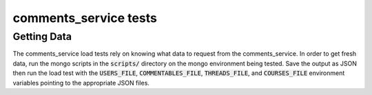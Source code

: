 **********************
comments_service tests
**********************

Getting Data
------------

The comments_service load tests rely on knowing what data to request
from the comments_service.  In order to get fresh data, run the mongo
scripts in the :code:`scripts/` directory on the mongo environment
being tested.  Save the output as JSON then run the load test with the
:code:`USERS_FILE`, :code:`COMMENTABLES_FILE`, :code:`THREADS_FILE`,
and :code:`COURSES_FILE` environment variables pointing to the
appropriate JSON files.
